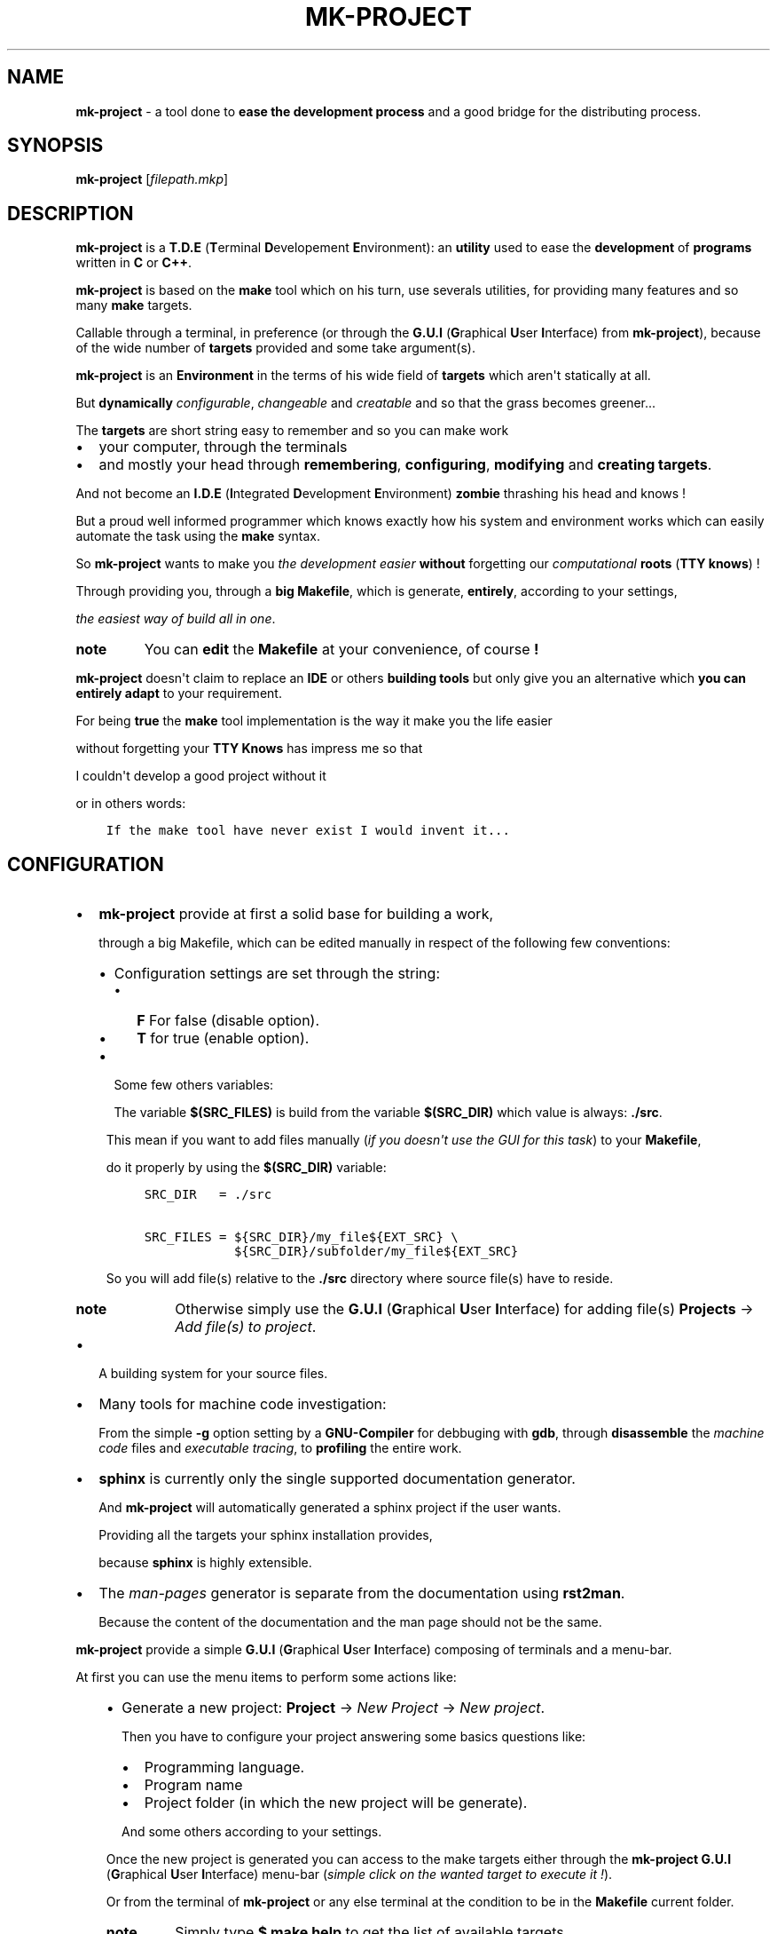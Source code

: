 .\" Man page generated from reStructuredText.
.
.TH MK-PROJECT  "1" "Copyright (C) 2016,2017 Brüggemann Eddie" "2.1"
.
.nr rst2man-indent-level 0
.
.de1 rstReportMargin
\\$1 \\n[an-margin]
level \\n[rst2man-indent-level]
level margin: \\n[rst2man-indent\\n[rst2man-indent-level]]
-
\\n[rst2man-indent0]
\\n[rst2man-indent1]
\\n[rst2man-indent2]
..
.de1 INDENT
.\" .rstReportMargin pre:
. RS \\$1
. nr rst2man-indent\\n[rst2man-indent-level] \\n[an-margin]
. nr rst2man-indent-level +1
.\" .rstReportMargin post:
..
.de UNINDENT
. RE
.\" indent \\n[an-margin]
.\" old: \\n[rst2man-indent\\n[rst2man-indent-level]]
.nr rst2man-indent-level -1
.\" new: \\n[rst2man-indent\\n[rst2man-indent-level]]
.in \\n[rst2man-indent\\n[rst2man-indent-level]]u
..
.\" man-page generated with rst2man.
.
.SH NAME
.sp
\fBmk\-project\fP \- a tool done to \fBease the development process\fP and a good bridge for the distributing process.
.SH SYNOPSIS
.sp
\fBmk\-project\fP [\fIfilepath.mkp\fP]
.SH DESCRIPTION
.sp
\fBmk\-project\fP is a \fBT.D.E\fP (\fBT\fPerminal \fBD\fPevelopement \fBE\fPnvironment): an \fButility\fP
used to ease the \fBdevelopment\fP of \fBprograms\fP written in \fBC\fP or \fBC++\fP\&.
.sp
\fBmk\-project\fP is based on the \fBmake\fP tool which on his turn, use severals utilities, for providing many features and so many \fBmake\fP targets.
.sp
Callable through a terminal, in preference (or through the \fBG.U.I\fP (\fBG\fPraphical \fBU\fPser \fBI\fPnterface) from \fBmk\-project\fP),
because of the wide number of \fBtargets\fP provided and some take argument(s).
.sp
\fBmk\-project\fP is an \fBEnvironment\fP in the terms of his wide field of \fBtargets\fP which aren\(aqt statically at all.
.sp
But \fBdynamically\fP \fIconfigurable\fP, \fIchangeable\fP and \fIcreatable\fP and so that the grass becomes greener...
.nf

.fi
.sp
.sp
The \fBtargets\fP are short string easy to remember and so you can make work
.INDENT 0.0
.IP \(bu 2
your computer, through the terminals
.IP \(bu 2
and mostly your head through \fBremembering\fP, \fBconfiguring\fP, \fBmodifying\fP and \fBcreating\fP \fBtargets\fP\&.
.UNINDENT
.sp
And not become an \fBI.D.E\fP (\fBI\fPntegrated \fBD\fPevelopment \fBE\fPnvironment)  \fBzombie\fP thrashing his head and knows !
.sp
But a proud well informed programmer which knows exactly how his system and environment works which can easily automate the task using the \fBmake\fP syntax.
.nf

.fi
.sp
.sp
So \fBmk\-project\fP wants to make you \fIthe development easier\fP \fBwithout\fP forgetting our \fIcomputational\fP \fBroots\fP (\fBTTY knows\fP) !
.nf

.fi
.sp
.sp
Through providing you, through a \fBbig\fP \fBMakefile\fP, which is generate, \fBentirely\fP, according to your settings,
.sp
\fIthe easiest way of build all in one\fP\&.
.nf

.fi
.sp
.INDENT 0.0
.TP
.B note
You can \fBedit\fP the \fBMakefile\fP at your convenience, of course \fB!\fP
.UNINDENT
.nf

.fi
.sp
.sp
\fBmk\-project\fP doesn\(aqt claim to replace an \fBIDE\fP or others \fBbuilding tools\fP but only give you an alternative which \fByou can entirely adapt\fP to your requirement.
.nf

.fi
.sp
.sp
For being \fBtrue\fP the \fBmake\fP tool implementation is the way it make you the life easier
.sp
without forgetting your \fBTTY Knows\fP has impress me so that
.sp
I couldn\(aqt develop a good project without it
.sp
or in others words:
.INDENT 0.0
.INDENT 3.5
.sp
.nf
.ft C
If the make tool have never exist I would invent it...
.ft P
.fi
.UNINDENT
.UNINDENT
.SH CONFIGURATION
.INDENT 0.0
.IP \(bu 2
\fBmk\-project\fP provide at first a solid base for building a work,
.sp
through a big Makefile, which can be edited manually in respect of the following few conventions:
.INDENT 2.0
.IP \(bu 2
Configuration settings are set through the string:
.INDENT 2.0
.IP \(bu 2
\fBF\fP For false (disable option).
.IP \(bu 2
\fBT\fP for true (enable option).
.UNINDENT
.IP \(bu 2
Some few others variables:
.sp
The variable \fB$(SRC_FILES)\fP is build from the variable \fB$(SRC_DIR)\fP which value is always: \fB\&./src\fP\&.
.UNINDENT
.UNINDENT
.nf

.fi
.sp
.INDENT 0.0
.INDENT 3.5
This mean if you want to add files manually (\fIif you doesn\(aqt use the GUI for this task\fP) to your \fBMakefile\fP,
.sp
do it properly by using the \fB$(SRC_DIR)\fP variable:
.INDENT 0.0
.INDENT 3.5
.sp
.nf
.ft C
SRC_DIR   = ./src

SRC_FILES = ${SRC_DIR}/my_file${EXT_SRC} \e
            ${SRC_DIR}/subfolder/my_file${EXT_SRC}
.ft P
.fi
.UNINDENT
.UNINDENT
.sp
So you will add file(s) relative to the \fB\&./src\fP directory where source file(s) have to reside.
.INDENT 0.0
.TP
.B note
Otherwise simply use the \fBG.U.I\fP (\fBG\fPraphical \fBU\fPser \fBI\fPnterface) for adding file(s) \fBProjects\fP \-> \fIAdd file(s) to project\fP\&.
.UNINDENT
.UNINDENT
.UNINDENT
.INDENT 0.0
.IP \(bu 2
A building system for your source files.
.IP \(bu 2
Many tools for machine code investigation:
.sp
From the simple \fB\-g\fP option setting by a \fBGNU\-Compiler\fP for debbuging with \fBgdb\fP, through \fBdisassemble\fP the \fImachine code\fP files and \fIexecutable tracing\fP, to \fBprofiling\fP the entire work.
.IP \(bu 2
\fBsphinx\fP is currently only the single supported documentation generator.
.sp
And \fBmk\-project\fP will automatically generated a sphinx project if the user wants.
.sp
Providing all the targets your sphinx installation provides,
.sp
because \fBsphinx\fP is highly extensible.
.IP \(bu 2
The \fIman\-pages\fP generator is separate from the documentation using \fBrst2man\fP\&.
.sp
Because the content of the documentation and the man page should not be the same.
.UNINDENT
.sp
\fBmk\-project\fP provide a simple \fBG.U.I\fP (\fBG\fPraphical \fBU\fPser \fBI\fPnterface) composing of terminals and a menu\-bar.
.sp
At first you can use the menu items to perform some actions like:
.INDENT 0.0
.INDENT 3.5
.INDENT 0.0
.IP \(bu 2
Generate a new project: \fBProject\fP \-> \fINew Project\fP \-> \fINew project\fP\&.
.sp
Then you have to configure your project answering some basics questions like:
.INDENT 2.0
.IP \(bu 2
Programming language.
.IP \(bu 2
Program name
.IP \(bu 2
Project folder (in which the new project will be generate).
.UNINDENT
.sp
And some others according to your settings.
.UNINDENT
.sp
Once the new project is generated you can access to the make targets either through the \fBmk\-project\fP \fBG.U.I\fP (\fBG\fPraphical \fBU\fPser \fBI\fPnterface) menu\-bar (\fIsimple click on the wanted target to execute it !\fP).
.sp
Or from the terminal of \fBmk\-project\fP or any else terminal at the condition to be in the \fBMakefile\fP current folder.
.INDENT 0.0
.TP
.B note
Simply type \fB$ make help\fP to get the list of available targets.
.UNINDENT
.UNINDENT
.UNINDENT
.nf

.fi
.sp
.INDENT 0.0
.INDENT 3.5
If you add some user\-targets, to the \fBMakefile(s)\fP, think at adding them to the \fB$ make help\fP output.
.sp
So that mk\-project can auto\-detect your target and list it to add it as menu item to the make targets.
.sp
If you add a bash comment on the same line it will be displayed as tool\-tip by overfly the menu items.
.UNINDENT
.UNINDENT
.sp
So \fBmk\-project\fP provide another terminals ordered in tabs which you can add, remove, and configuring.
.sp
For purpose of terminals editor users like \fBvi\fP, \fBed\fP, \fBemacs\fP which can be easily launch an instance their favorite \fBterminal editor\fP in every tab all that continuing using the \fBmk\-project\fP \fIinterface\fP\&.
.sp
Finally you can switch between the single \fBmake terminal\fP (which should stay in the \fBMakefile\fP current folder) and the \fBedit terminal\fP terminals using the menu radio items.
.SH FILES
.sp
A \fB*.mkp\fP file is a \fBmk\-project\fP generated file which hold informations about your project.
.sp
You can launch the program \fBmk\-project\fP with an \fB*.mkp\fP file given as argument.
.sp
Or Launching the \fB*.mkp\fP file with the \fBmk\-project\fP program through your file manager.
.nf

.fi
.sp
.sp
You can \fBbuild\fP an \fBarchive\fP in many format: \fBtar\fP, \fBzip\fP, \fBrar\fP and so on from your project.
.sp
And to load it easily using the menu\-item \fBProjects\fP \-> \fIExtract and load project\fP\&.
.nf

.fi
.sp
.sp
At the end of creating a \fBproject\fP you can export your settings as a profile file (\fB*.mkpp\fP).
.sp
And reload it the next time you create a \fBproject\fP\&.
.sp
This is useful to not every time set the same options again
.sp
like \fBnm options\fP, \fBobjdump options\fP, and so long on.
.sp
You can use the menuitem: \fBProjects\fP \-> \fIBuild project from profile\fP\&.
.SH SEE ALSO
.sp
The full documentation for \fBmk\-project\fP is maintained as a Texinfo manual.
.sp
If the info program is properly installed at your site, the command
.nf

.fi
.sp
.INDENT 0.0
.INDENT 3.5
\fBinfo\fP mk\-project
.UNINDENT
.UNINDENT
.sp
should give you access to the complete manual or as
.sp
\fBHTML\fP documentation into the menu at \fBInfo\fP \-> \fIDocumentation\fP\&.
.SH WEBSITE
.sp
\fBmk\-project\fP home page at:
.sp
<\fI\%http://www.open\-source\-projects.net/mk\-project/mk\-project\fP>
.SH BUGS
.sp
Report \fBmk\-project\fP bugs to <\fI\%mrcyberfighter@gmail.com\fP>
.sp
or <\fI\%https://github.com/mrcyberfighter/mk\-project\fP>.
.SH AUTHOR
.sp
Eddie Brüggemann <\fI\%mrcyberfighter@gmail.com\fP>
.SH COPYRIGHT
.INDENT 0.0
.INDENT 3.5
.sp
.nf
.ft C
mk\-project \- a tool done to ease the development process.
Copyright (C) 2016,2017  Brüggemann Eddie.

This program is free software: you can redistribute it and/or modify
it under the terms of the GNU General Public License as published by
the Free Software Foundation, either version 3 of the License, or
(at your option) any later version.

This program is distributed in the hope that it will be useful,
but WITHOUT ANY WARRANTY; without even the implied warranty of
MERCHANTABILITY or FITNESS FOR A PARTICULAR PURPOSE.  See the
GNU General Public License for more details.

You should have received a copy of the GNU General Public License
along with this program. If not, see <http://www.gnu.org/licenses/>.
.ft P
.fi
.UNINDENT
.UNINDENT
.\" Generated by docutils manpage writer.
.

